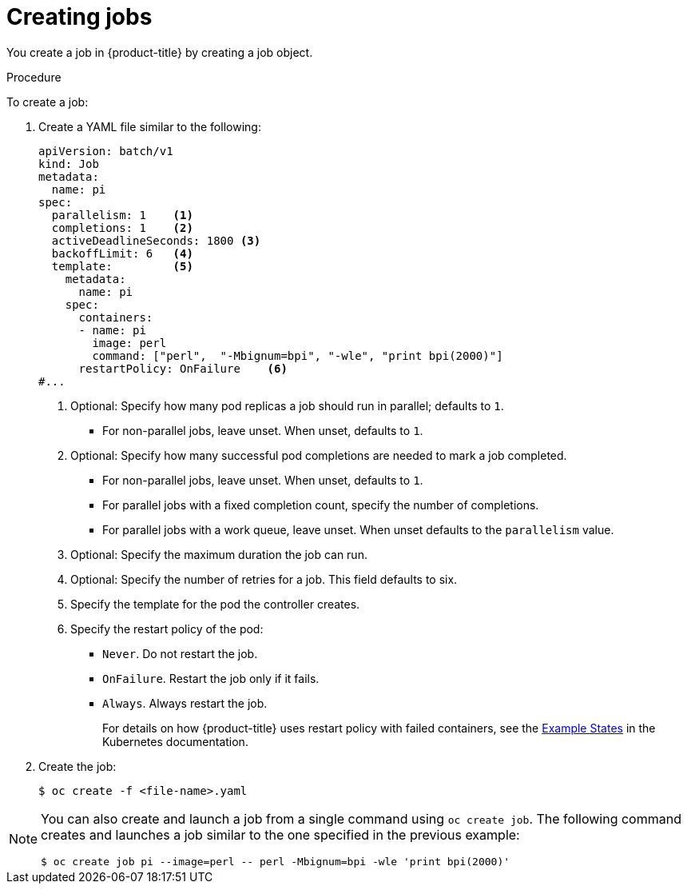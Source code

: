 // Module included in the following assemblies:
//
// * nodes/nodes-nodes-jobs.adoc

:_mod-docs-content-type: PROCEDURE
[id="nodes-nodes-jobs-creating_{context}"]
= Creating jobs

You create a job in {product-title} by creating a job object.

.Procedure

To create a job:

. Create a YAML file similar to the following:
+
[source,yaml]
----
apiVersion: batch/v1
kind: Job
metadata:
  name: pi
spec:
  parallelism: 1    <1>
  completions: 1    <2>
  activeDeadlineSeconds: 1800 <3>
  backoffLimit: 6   <4>
  template:         <5>
    metadata:
      name: pi
    spec:
      containers:
      - name: pi
        image: perl
        command: ["perl",  "-Mbignum=bpi", "-wle", "print bpi(2000)"]
      restartPolicy: OnFailure    <6>
#...
----
<1> Optional: Specify how many pod replicas a job should run in parallel; defaults to `1`.
* For non-parallel jobs, leave unset. When unset, defaults to `1`.
<2> Optional: Specify how many successful pod completions are needed to mark a job completed.
* For non-parallel jobs, leave unset. When unset, defaults to `1`.
* For parallel jobs with a fixed completion count, specify the number of completions.
* For parallel jobs with a work queue, leave unset. When unset defaults to the `parallelism` value.
<3> Optional: Specify the maximum duration the job can run.
<4> Optional: Specify the number of retries for a job. This field defaults to six.
<5> Specify the template for the pod the controller creates.
<6> Specify the restart policy of the pod:
* `Never`. Do not restart the job.
* `OnFailure`. Restart the job only if it fails.
* `Always`. Always restart the job.
+
For details on how {product-title} uses restart policy with failed containers, see
the link:https://kubernetes.io/docs/concepts/workloads/pods/pod-lifecycle/#example-states[Example States] in the Kubernetes documentation.

. Create the job:
+
[source,terminal]
----
$ oc create -f <file-name>.yaml
----

[NOTE]
====
You can also create and launch a job from a single command using `oc create job`. The following command creates and launches a job similar to the one specified in the previous example:

[source,terminal]
----
$ oc create job pi --image=perl -- perl -Mbignum=bpi -wle 'print bpi(2000)'
----
====